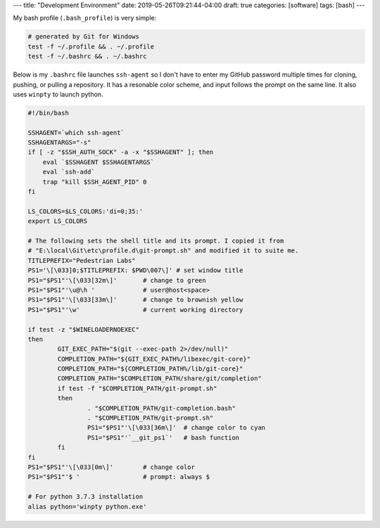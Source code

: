 ---
title: "Development Environment"
date: 2019-05-26T09:21:44-04:00
draft: true
categories: [software]
tags: [bash]
---

My bash profile (``.bash_profile``) is very simple:

.. code-block:: shell

    # generated by Git for Windows
    test -f ~/.profile && . ~/.profile
    test -f ~/.bashrc && . ~/.bashrc

Below is my ``.bashrc`` file launches ``ssh-agent`` so I don't have to enter my GitHub password multiple times for cloning, pushing, or pulling a repository. It has a resonable color scheme, and input follows the prompt on the same line. It also uses ``winpty`` to launch python.

.. code-block:: shell

    #!/bin/bash

    SSHAGENT=`which ssh-agent`
    SSHAGENTARGS="-s"
    if [ -z "$SSH_AUTH_SOCK" -a -x "$SSHAGENT" ]; then
        eval `$SSHAGENT $SSHAGENTARGS`
        eval `ssh-add`
        trap "kill $SSH_AGENT_PID" 0
    fi

    LS_COLORS=$LS_COLORS:'di=0;35:'
    export LS_COLORS

    # The following sets the shell title and its prompt. I copied it from
    # "E:\local\Git\etc\profile.d\git-prompt.sh" and modified it to suite me.
    TITLEPREFIX="Pedestrian Labs"
    PS1='\[\033]0;$TITLEPREFIX: $PWD\007\]' # set window title
    PS1="$PS1"'\[\033[32m\]'       # change to green
    PS1="$PS1"'\u@\h '             # user@host<space>
    PS1="$PS1"'\[\033[33m\]'       # change to brownish yellow
    PS1="$PS1"'\w'                 # current working directory

    if test -z "$WINELOADERNOEXEC"
    then
            GIT_EXEC_PATH="$(git --exec-path 2>/dev/null)"
            COMPLETION_PATH="${GIT_EXEC_PATH%/libexec/git-core}"
            COMPLETION_PATH="${COMPLETION_PATH%/lib/git-core}"
            COMPLETION_PATH="$COMPLETION_PATH/share/git/completion"
            if test -f "$COMPLETION_PATH/git-prompt.sh"
            then
                    . "$COMPLETION_PATH/git-completion.bash"
                    . "$COMPLETION_PATH/git-prompt.sh"
                    PS1="$PS1"'\[\033[36m\]'  # change color to cyan
                    PS1="$PS1"'`__git_ps1`'   # bash function
            fi
    fi
    PS1="$PS1"'\[\033[0m\]'        # change color
    PS1="$PS1"'$ '                 # prompt: always $

    # For python 3.7.3 installation
    alias python='winpty python.exe'

